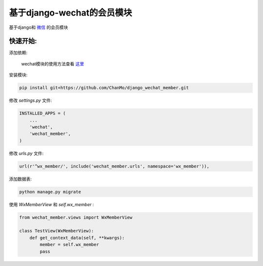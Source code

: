 基于django-wechat的会员模块
===========================

基于django和 `微信 <http://github.com/ChanMo/django_wechat/>`_ 的会员模块

快速开始:
---------

添加依赖:

    wechat模块的使用方法查看 `这里 <http://github.com/ChanMo/django_wechat/>`_ 

安装模块:

.. code-block::

    pip install git+https://github.com/ChanMo/django_wechat_member.git

修改 *settings.py* 文件:

.. code-block::

    INSTALLED_APPS = (
        ...
        'wechat',
        'wechat_member',
    )

修改 *urls.py* 文件:

.. code-block::

    url(r'^wx_member/', include('wechat_member.urls', namespace='wx_member')),

添加数据表:

.. code-block::

    python manage.py migrate

使用 *WxMemberView* 和 *self.wx_member* :

.. code-block::

    from wechat_member.views import WxMemberView

    class TestView(WxMemberView):
        def get_context_data(self, **kwargs):
            member = self.wx_member
            pass
